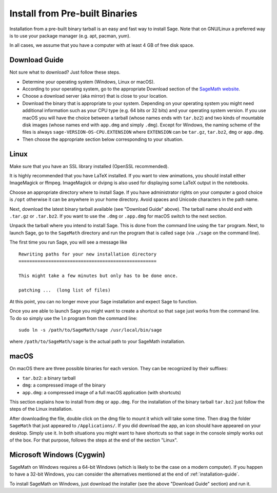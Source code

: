 .. _sec-installation-from-binaries:

Install from Pre-built Binaries
===============================

Installation from a pre-built binary tarball is an easy and
fast way to install Sage. Note that on GNU/Linux a preferred
way is to use your package manager (e.g. apt, pacman, yum).

In all cases, we assume that you have a computer with at least
4 GB of free disk space.

Download Guide
--------------

Not sure what to download? Just follow these steps.

- Determine your operating system (Windows, Linux or macOS).

- According to your operating system, go to the appropriate Download
  section of the `SageMath website <http://www.sagemath.org/>`_.

- Choose a download server (aka mirror) that is close to your location.

- Download the binary that is appropriate to your system. Depending on your
  operating system you might need additional information such as your CPU
  type (e.g. 64 bits or 32 bits) and your operating system version. If you
  use macOS you will have the choice between a tarball (whose names ends with
  ``tar.bz2``) and two kinds of mountable disk images (whose names end with
  ``app.dmg`` and simply ``.dmg``). Except for Windows, the naming scheme of
  the files is always ``sage-VERSION-OS-CPU.EXTENSION`` where ``EXTENSION``
  can be ``tar.gz``, ``tar.bz2``, ``dmg`` or ``app.dmg``.
 
- Then choose the appropriate section below corresponding to your situation.

Linux
-----

Make sure that you have an SSL library installed
(OpenSSL recommended).

It is highly recommended that you have LaTeX installed. If you want
to view animations, you should install either ImageMagick or ffmpeg.
ImageMagick or dvipng is also used for displaying some LaTeX output
in the notebooks.

Choose an appropriate directory where to install Sage. If you have
administrator rights on your computer a good choice is ``/opt``
otherwise it can be anywhere in your home directory. Avoid spaces and
Unicode characters in the path name.

Next, download the latest binary tarball available
(see "Download Guide" above). The tarball name should end
with ``.tar.gz`` or ``.tar.bz2``. If you want to use the ``.dmg``
or ``.app.dmg`` for macOS switch to the next section.

Unpack the tarball where you intend to install Sage. This is done
from the command line using the ``tar`` program. Next, to launch
Sage, go to the ``SageMath`` directory and run the program that
is called ``sage`` (via ``./sage`` on the command line).

The first time you run Sage, you will see a message like

::

   Rewriting paths for your new installation directory
   ===================================================

   This might take a few minutes but only has to be done once.

   patching ...  (long list of files)

At this point, you can no longer move your Sage installation and
expect Sage to function.

Once you are able to launch Sage you might want to create a shortcut
so that ``sage`` just works from the command line. To do so simply use
the ``ln`` program from the command line::

    sudo ln -s /path/to/SageMath/sage /usr/local/bin/sage

where ``/path/to/SageMath/sage`` is the actual path to your SageMath
installation.

macOS
-----

On macOS there are three possible binaries for each version. They can
be recognized by their suffixes:

- ``tar.bz2``: a binary tarball
- ``dmg``: a compressed image of the binary
- ``app.dmg``: a compressed image of a full macOS application (with
  shortcuts)

This section explains how to install from ``dmg`` or ``app.dmg``. For
the installation of the binary tarball ``tar.bz2`` just follow the steps
of the Linux installation.

After downloading the file, double click on the dmg file to mount it which will
take some time.  Then drag the folder ``SageMath`` that just appeared to
``/Applications/``. If you did download the app, an icon should have appeared
on your desktop. Simply use it. In both situations you might want to have
shortcuts so that ``sage`` in the console simply works out of the box.  For
that purpose, follows the steps at the end of the section "Linux".

Microsoft Windows (Cygwin)
--------------------------

SageMath on Windows requires a 64-bit Windows (which is likely to be the case
on a modern computer). If you happen to have a 32-bit Windows, you can consider
the alternatives mentioned at the end of :ref:`installation-guide`.

To install SageMath on Windows, just download the installer (see the above
"Download Guide" section) and run it.
